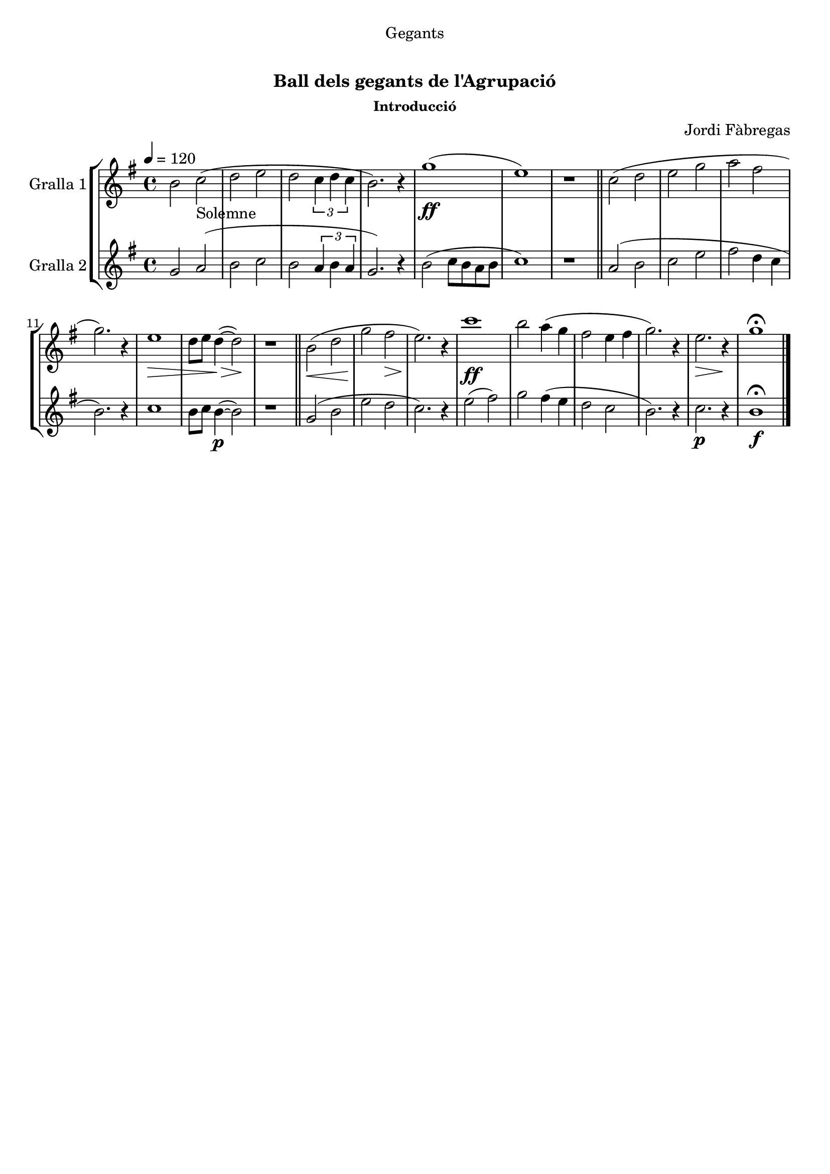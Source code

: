 \version "2.16.0"

\header {
  dedication="Gegants"
  title="  "
  subtitle="Ball dels gegants de l'Agrupació"
  subsubtitle="Introducció"
  poet=""
  meter=""
  piece=""
  composer="Jordi Fàbregas"
  arranger=""
  opus=""
  instrument=""
  copyright="     "
  tagline="  "
}

liniaroAa =
\relative b'
{
  \tempo 4=120
  \clef treble
  \key g \major
  \time 4/4
  b2 c _"Solemne" (  |
  d2 e  |
  d2 \times 2/3 { c4 d c }  |
  b2. ) r4  |
  %05
  g'1 ( \ff  |
  e1 )  |
  r1  \bar "||"
  c2 ( d  |
  e2 g  |
  %10
  a2 fis  |
  g2. ) r4  |
  e1 \> \!  |
  d8 e d4 ~ ( \> d2 \! )  |
  r1  \bar "||"
  %15
  b2 ( \< d  |
  g2 \! fis \>  |
  e2. ) \! r4  |
  c'1  \ff   |
  b2 a4 ( g  |
  %20
  fis2 e4 fis  |
  g2. ) r4  |
  e2. \> r4 \!  |
  g1\fermata  \bar "|."
}

liniaroAb =
\relative g'
{
  \tempo 4=120
  \clef treble
  \key g \major
  \time 4/4
  g2 a (  |
  b2 c  |
  b2 \times 2/3 { a4 b a }  |
  g2. ) r4  |
  %05
  b2 ( c8 b a b  |
  c1 )  |
  r1  \bar "||"
  a2 ( b  |
  c2 e  |
  %10
  fis2 d4 c  |
  b2. ) r4  |
  c1  |
  b8 c b4 ~ ( \p b2 )  |
  r1  \bar "||"
  %15
  g2 ( b  |
  e2 d  |
  c2. ) r4  |
  e2 ( fis )  |
  g2 fis4 ( e  |
  %20
  d2 c  |
  b2. ) r4  |
  c2. \p r4  |
  b1\fermata \f  \bar "|."
}

\book {

\paper {
  print-page-number = false
  #(set-paper-size "a4")
  #(layout-set-staff-size 20)
}

\bookpart {
  \score {
    \new StaffGroup {
      \override Score.RehearsalMark #'self-alignment-X = #LEFT
      <<
        \new Staff \with {instrumentName = #"Gralla 1" } \liniaroAa
        \new Staff \with {instrumentName = #"Gralla 2" } \liniaroAb
      >>
    }
    \layout {}
  }\score { \unfoldRepeats
    \new StaffGroup {
      \override Score.RehearsalMark #'self-alignment-X = #LEFT
      <<
        \new Staff \with {instrumentName = #"Gralla 1" } \liniaroAa
        \new Staff \with {instrumentName = #"Gralla 2" } \liniaroAb
      >>
    }
    \midi {}
  }
}

\bookpart {
  \header {}
  \score {
    \new StaffGroup {
      \override Score.RehearsalMark #'self-alignment-X = #LEFT
      <<
        \new Staff \with {instrumentName = #"Gralla 1" } \liniaroAa
      >>
    }
    \layout {}
  }\score { \unfoldRepeats
    \new StaffGroup {
      \override Score.RehearsalMark #'self-alignment-X = #LEFT
      <<
        \new Staff \with {instrumentName = #"Gralla 1" } \liniaroAa
      >>
    }
    \midi {}
  }
}

\bookpart {
  \header {}
  \score {
    \new StaffGroup {
      \override Score.RehearsalMark #'self-alignment-X = #LEFT
      <<
        \new Staff \with {instrumentName = #"Gralla 2" } \liniaroAb
      >>
    }
    \layout {}
  }\score { \unfoldRepeats
    \new StaffGroup {
      \override Score.RehearsalMark #'self-alignment-X = #LEFT
      <<
        \new Staff \with {instrumentName = #"Gralla 2" } \liniaroAb
      >>
    }
    \midi {}
  }
}

}

\book {

\paper {
  print-page-number = false
  #(set-paper-size "a5landscape")
  #(layout-set-staff-size 16)
}

\bookpart {
  \header {}
  \score {
    \new StaffGroup {
      \override Score.RehearsalMark #'self-alignment-X = #LEFT
      <<
        \new Staff \with {instrumentName = #"Gralla 1" } \liniaroAa
      >>
    }
    \layout {}
  }
}

\bookpart {
  \header {}
  \score {
    \new StaffGroup {
      \override Score.RehearsalMark #'self-alignment-X = #LEFT
      <<
        \new Staff \with {instrumentName = #"Gralla 2" } \liniaroAb
      >>
    }
    \layout {}
  }
}

}

\book {

\paper {
  print-page-number = false
  #(set-paper-size "a6landscape")
  #(layout-set-staff-size 12)
}

\bookpart {
  \header {}
  \score {
    \new StaffGroup {
      \override Score.RehearsalMark #'self-alignment-X = #LEFT
      <<
        \new Staff \with {instrumentName = #"Gralla 1" } \liniaroAa
      >>
    }
    \layout {}
  }
}

\bookpart {
  \header {}
  \score {
    \new StaffGroup {
      \override Score.RehearsalMark #'self-alignment-X = #LEFT
      <<
        \new Staff \with {instrumentName = #"Gralla 2" } \liniaroAb
      >>
    }
    \layout {}
  }
}

}

